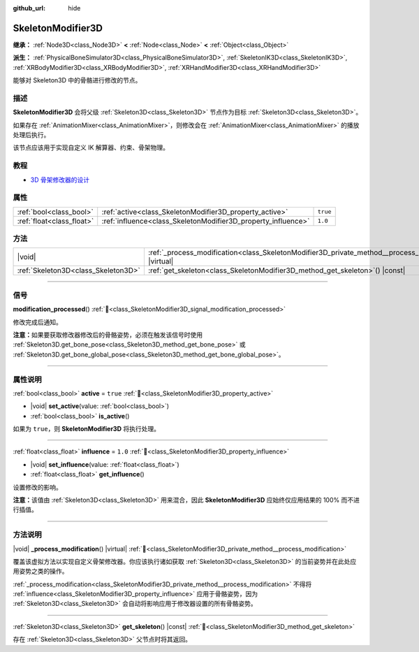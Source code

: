 :github_url: hide

.. DO NOT EDIT THIS FILE!!!
.. Generated automatically from Godot engine sources.
.. Generator: https://github.com/godotengine/godot/tree/4.3/doc/tools/make_rst.py.
.. XML source: https://github.com/godotengine/godot/tree/4.3/doc/classes/SkeletonModifier3D.xml.

.. _class_SkeletonModifier3D:

SkeletonModifier3D
==================

**继承：** :ref:`Node3D<class_Node3D>` **<** :ref:`Node<class_Node>` **<** :ref:`Object<class_Object>`

**派生：** :ref:`PhysicalBoneSimulator3D<class_PhysicalBoneSimulator3D>`, :ref:`SkeletonIK3D<class_SkeletonIK3D>`, :ref:`XRBodyModifier3D<class_XRBodyModifier3D>`, :ref:`XRHandModifier3D<class_XRHandModifier3D>`

能够对 Skeleton3D 中的骨骼进行修改的节点。

.. rst-class:: classref-introduction-group

描述
----

**SkeletonModifier3D** 会将父级 :ref:`Skeleton3D<class_Skeleton3D>` 节点作为目标 :ref:`Skeleton3D<class_Skeleton3D>`\ 。

如果存在 :ref:`AnimationMixer<class_AnimationMixer>`\ ，则修改会在 :ref:`AnimationMixer<class_AnimationMixer>` 的播放处理后执行。

该节点应该用于实现自定义 IK 解算器、约束、骨架物理。

.. rst-class:: classref-introduction-group

教程
----

- `3D 骨架修改器的设计 <https://godotengine.org/article/design-of-the-skeleton-modifier-3d/>`__

.. rst-class:: classref-reftable-group

属性
----

.. table::
   :widths: auto

   +---------------------------+---------------------------------------------------------------+----------+
   | :ref:`bool<class_bool>`   | :ref:`active<class_SkeletonModifier3D_property_active>`       | ``true`` |
   +---------------------------+---------------------------------------------------------------+----------+
   | :ref:`float<class_float>` | :ref:`influence<class_SkeletonModifier3D_property_influence>` | ``1.0``  |
   +---------------------------+---------------------------------------------------------------+----------+

.. rst-class:: classref-reftable-group

方法
----

.. table::
   :widths: auto

   +-------------------------------------+-------------------------------------------------------------------------------------------------------------+
   | |void|                              | :ref:`_process_modification<class_SkeletonModifier3D_private_method__process_modification>`\ (\ ) |virtual| |
   +-------------------------------------+-------------------------------------------------------------------------------------------------------------+
   | :ref:`Skeleton3D<class_Skeleton3D>` | :ref:`get_skeleton<class_SkeletonModifier3D_method_get_skeleton>`\ (\ ) |const|                             |
   +-------------------------------------+-------------------------------------------------------------------------------------------------------------+

.. rst-class:: classref-section-separator

----

.. rst-class:: classref-descriptions-group

信号
----

.. _class_SkeletonModifier3D_signal_modification_processed:

.. rst-class:: classref-signal

**modification_processed**\ (\ ) :ref:`🔗<class_SkeletonModifier3D_signal_modification_processed>`

修改完成后通知。

\ **注意：**\ 如果要获取修改器修改后的骨骼姿势，必须在触发该信号时使用 :ref:`Skeleton3D.get_bone_pose<class_Skeleton3D_method_get_bone_pose>` 或 :ref:`Skeleton3D.get_bone_global_pose<class_Skeleton3D_method_get_bone_global_pose>`\ 。

.. rst-class:: classref-section-separator

----

.. rst-class:: classref-descriptions-group

属性说明
--------

.. _class_SkeletonModifier3D_property_active:

.. rst-class:: classref-property

:ref:`bool<class_bool>` **active** = ``true`` :ref:`🔗<class_SkeletonModifier3D_property_active>`

.. rst-class:: classref-property-setget

- |void| **set_active**\ (\ value\: :ref:`bool<class_bool>`\ )
- :ref:`bool<class_bool>` **is_active**\ (\ )

如果为 ``true``\ ，则 **SkeletonModifier3D** 将执行处理。

.. rst-class:: classref-item-separator

----

.. _class_SkeletonModifier3D_property_influence:

.. rst-class:: classref-property

:ref:`float<class_float>` **influence** = ``1.0`` :ref:`🔗<class_SkeletonModifier3D_property_influence>`

.. rst-class:: classref-property-setget

- |void| **set_influence**\ (\ value\: :ref:`float<class_float>`\ )
- :ref:`float<class_float>` **get_influence**\ (\ )

设置修改的影响。

\ **注意：**\ 该值由 :ref:`Skeleton3D<class_Skeleton3D>` 用来混合，因此 **SkeletonModifier3D** 应始终仅应用结果的 100% 而不进行插值。

.. rst-class:: classref-section-separator

----

.. rst-class:: classref-descriptions-group

方法说明
--------

.. _class_SkeletonModifier3D_private_method__process_modification:

.. rst-class:: classref-method

|void| **_process_modification**\ (\ ) |virtual| :ref:`🔗<class_SkeletonModifier3D_private_method__process_modification>`

覆盖该虚拟方法以实现自定义骨架修改器。你应该执行诸如获取 :ref:`Skeleton3D<class_Skeleton3D>` 的当前姿势并在此处应用姿势之类的操作。

\ :ref:`_process_modification<class_SkeletonModifier3D_private_method__process_modification>` 不得将 :ref:`influence<class_SkeletonModifier3D_property_influence>` 应用于骨骼姿势，因为 :ref:`Skeleton3D<class_Skeleton3D>` 会自动将影响应用于修改器设置的所有骨骼姿势。

.. rst-class:: classref-item-separator

----

.. _class_SkeletonModifier3D_method_get_skeleton:

.. rst-class:: classref-method

:ref:`Skeleton3D<class_Skeleton3D>` **get_skeleton**\ (\ ) |const| :ref:`🔗<class_SkeletonModifier3D_method_get_skeleton>`

存在 :ref:`Skeleton3D<class_Skeleton3D>` 父节点时将其返回。

.. |virtual| replace:: :abbr:`virtual (本方法通常需要用户覆盖才能生效。)`
.. |const| replace:: :abbr:`const (本方法无副作用，不会修改该实例的任何成员变量。)`
.. |vararg| replace:: :abbr:`vararg (本方法除了能接受在此处描述的参数外，还能够继续接受任意数量的参数。)`
.. |constructor| replace:: :abbr:`constructor (本方法用于构造某个类型。)`
.. |static| replace:: :abbr:`static (调用本方法无需实例，可直接使用类名进行调用。)`
.. |operator| replace:: :abbr:`operator (本方法描述的是使用本类型作为左操作数的有效运算符。)`
.. |bitfield| replace:: :abbr:`BitField (这个值是由下列位标志构成位掩码的整数。)`
.. |void| replace:: :abbr:`void (无返回值。)`
